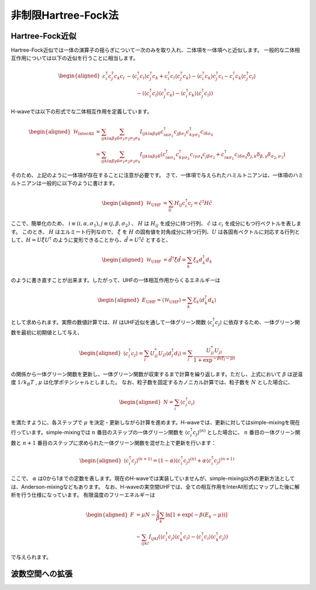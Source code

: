 .. highlight:: none

非制限Hartree-Fock法
==========================

Hartree-Fock近似
*************************

Hartree-Fock近似では一体の演算子の揺らぎについて一次のみを取り入れ、二体項を一体項へと近似します。
一般的な二体相互作用については以下の近似を行うことに相当します。

.. math::
   \begin{aligned}
   c_{i}^{\dagger}c_{j}^{\dagger}c_{k}c_{l} 
   &\sim \langle c_{i}^{\dagger} c_l\rangle c_{j}^{\dagger} c_k   +  c_{i}^{\dagger} c_l \langle c_{j}^{\dagger} c_k\rangle - \langle c_{i}^{\dagger} c_k\rangle c_{j}^{\dagger} c_l -  c_{i}^{\dagger} c_k \langle c_{j}^{\dagger} c_l\rangle \nonumber\\
   &\qquad -(\langle c_{i}^{\dagger} c_l\rangle \langle c_{j}^{\dagger} c_k\rangle - \langle c_{i}^{\dagger} c_k\rangle \langle c_{j}^{\dagger} c_l\rangle)
   \end{aligned}

H-waveでは以下の形式でな二体相互作用を定義しています。
   
.. math::
   \begin{aligned}
   \mathcal{H}_\text{InterAll} &= \sum_{ijkl\alpha\beta\gamma\delta} \sum_{\sigma_1 \sigma_2 \sigma_3 \sigma_4}  I_{ijkl\alpha\beta\gamma\delta} c^\dagger_{i\alpha\sigma_1} c_{j\beta\sigma_2} c^\dagger_{k\gamma\sigma_3} c_{l\delta\sigma_4} \nonumber\\
   &= \sum_{ijkl\alpha\beta\gamma\delta} \sum_{\sigma_1 \sigma_2 \sigma_3 \sigma_4}  I_{ijkl\alpha\beta\gamma\delta} (c^\dagger_{i\alpha\sigma_1} c^\dagger_{k\gamma\sigma_3} c_{l\gamma\sigma_4} c_{j\beta\sigma_2} + c^\dagger_{i\alpha\sigma_1} c_{l\delta\sigma_4}\delta_{j,k}\delta_{\beta,\gamma}\delta_{\sigma_2,\sigma_3})
   \end{aligned}

そのため、上記のように一体項が存在することに注意が必要です。
さて、一体項で与えられたハミルトニアンは、一体項のハミルトニアンは一般的に以下のように書けます。

.. math::
   \begin{aligned}
   \mathcal{H}_\text{UHF} &= \sum_{ij} H_{ij} c^\dagger_{i} c_{j} = \hat{c}^\dagger H \hat{c}
   \end{aligned}

ここで、簡単化のため、 :math:`i\equiv(i, \alpha, \sigma_1), j\equiv(j, \beta, \sigma_2)` 、 :math:`H` は :math:`H_{ij}` を成分に持つ行列、 :math:`\hat{c}` は :math:`c_{i}` を成分にもつ行ベクトルを表します。
このとき、 :math:`H` はエルミート行列なので、 :math:`\hat{\xi}` を :math:`H` の固有値を対角成分に持つ行列、:math:`U` は各固有ベクトルに対応する行列として、:math:`H=U \hat{\xi} U^\dagger` のように変形できることから、:math:`\hat{d} = U^\dagger \hat{c}` とすると、

.. math::
   \begin{aligned}
   \mathcal{H}_\text{UHF} &= \hat{d}^\dagger \hat{\xi} \hat{d} =  \sum_{k} \xi_k d_k^\dagger d_k 
   \end{aligned}
   
のように書き直すことが出来ます。したがって、UHFの一体相互作用からくるエネルギーは

.. math::
   \begin{aligned}
   E_\text{UHF} = \langle \mathcal{H}_\text{UHF} \rangle = \sum_{k} \xi_k \langle d_k^\dagger d_k \rangle
   \end{aligned}

として求められます。実際の数値計算では、:math:`H` はUHF近似を通して一体グリーン関数 :math:`\langle c_{i}^\dagger c_{j}\rangle` に依存するため、一体グリーン関数を最初に初期値として与え、

.. math::
   \begin{aligned}
   \langle c_{i}^\dagger c_{j}\rangle = \sum_{l} U_{il}^* U_{jl} \langle d_l^\dagger d_l \rangle = \sum_{l} \frac{U_{il}^* U_{jl}}{1+\exp^{-\beta(\xi_l -\mu)}}
   \end{aligned}

の関係から一体グリーン関数を更新し、一体グリーン関数が収束するまで計算を繰り返します。ただし、上式において :math:`\beta` は逆温度 :math:`1/ k_B T` , :math:`\mu` は化学ポテンシャルとしました。 
なお、粒子数を固定するカノニカル計算では、粒子数を :math:`N` とした場合に、

.. math::
   \begin{aligned}
   N = \sum_{i} \langle c_i^{\dagger} c_i \rangle
   \end{aligned}

を満たすように、各ステップで :math:`\mu` を決定・更新しながら計算を進めます。H-waveでは、更新に対してはsimple-mixingを現在行っています。simple-mixingでは :math:`n` 番目のステップの一体グリーン関数を :math:`\langle c_{i}^\dagger c_{j}\rangle^{(n)}`  とした場合に、 :math:`n` 番目の一体グリーン関数と :math:`n+1` 番目のステップに求められた一体グリーン関数を混ぜた上で更新を行います：

.. math::
   \begin{aligned}
   \langle c_{i}^\dagger c_{j}\rangle^{(n+1)} = (1-\alpha) \langle c_{i}^\dagger c_{j}\rangle^{(n)} +  \alpha \langle c_{i}^\dagger c_{j}\rangle^{(n+1)} 
   \end{aligned}

ここで、 :math:`\alpha` は0から1までの定数を表します。現在のH-waveでは実装していませんが、simple-mixing以外の更新方法としては、Anderson-mixingなどもあります。
なお、H-waveの実空間UHFでは、全ての相互作用をInterAll形式にマップした後に解析を行う仕様になっています。
有限温度のフリーエネルギーは

.. math::
   \begin{aligned}
   F &= \mu N -\frac{1}{\beta}\sum_k \ln \left[ 1+\exp (-\beta(E_k - \mu)) \right] \nonumber\\
     &- \sum_{ijkl} I_{ijkl} (\langle c_{i}^{\dagger} c_j\rangle \langle c_{k}^{\dagger} c_l\rangle - \langle c_{i}^{\dagger} c_l\rangle \langle c_{k}^{\dagger} c_j\rangle)
   \end{aligned}

で与えられます。

波数空間への拡張
*************************

